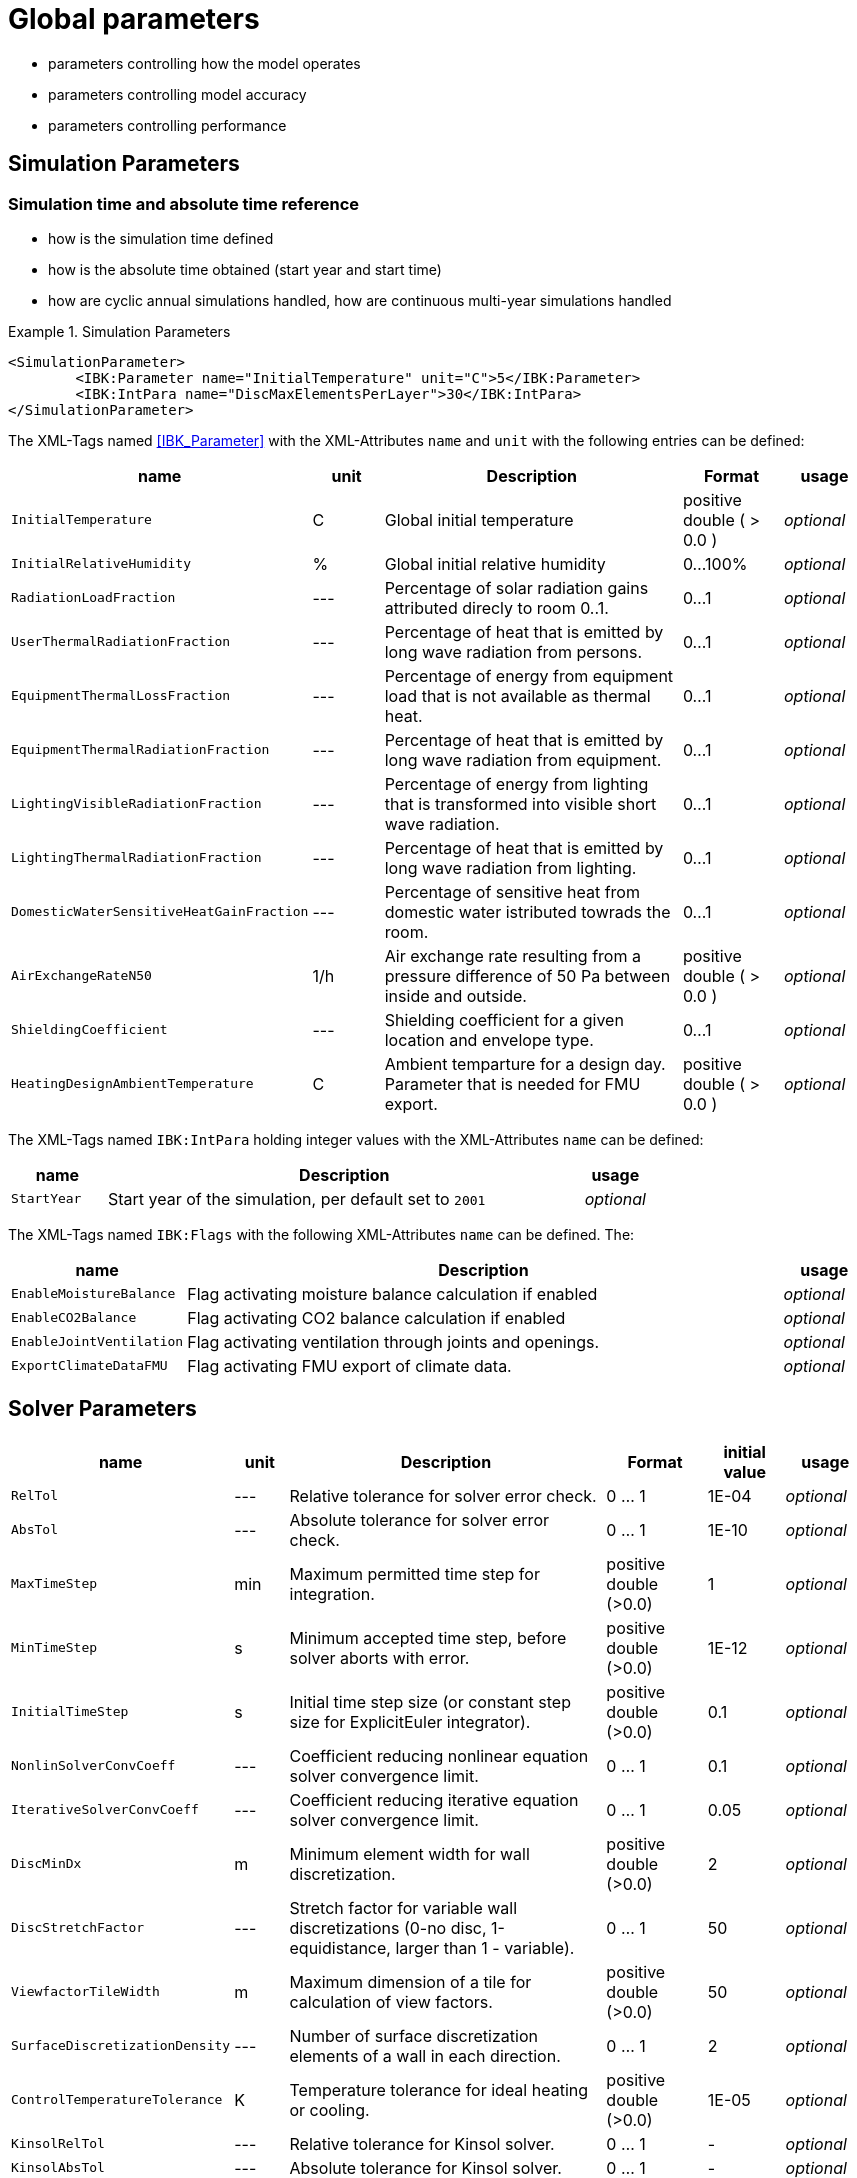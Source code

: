 # Global parameters


- parameters controlling how the model operates
- parameters controlling model accuracy
- parameters controlling performance

## Simulation Parameters

### Simulation time and absolute time reference

- how is the simulation time defined
- how is the absolute time obtained (start year and start time)
- how are cyclic annual simulations handled, how are continuous multi-year simulations handled

.Simulation Parameters
====
[source,xml]
----
<SimulationParameter>
	<IBK:Parameter name="InitialTemperature" unit="C">5</IBK:Parameter>
	<IBK:IntPara name="DiscMaxElementsPerLayer">30</IBK:IntPara>
</SimulationParameter>
----
====

The XML-Tags named <<IBK_Parameter>> with the XML-Attributes `name` and `unit` with the following entries can be defined:

[options="header"]
[cols="10%,^ 10%,45%,13%,^ 10%"]
[width="100%"]
|====================
| name | unit | Description | Format | usage 
| `InitialTemperature` | C | Global initial temperature | positive double ( > 0.0 ) | _optional_
| `InitialRelativeHumidity` | % | Global initial relative humidity | 0...100% | _optional_
| `RadiationLoadFraction` | --- | Percentage of solar radiation gains attributed direcly to room 0..1. | 0...1 | _optional_
| `UserThermalRadiationFraction` | --- | Percentage of heat that is emitted by long wave radiation from persons.  | 0...1 | _optional_
| `EquipmentThermalLossFraction`   | --- | Percentage of energy from equipment load that is not available as thermal heat.  | 0...1 | _optional_
| `EquipmentThermalRadiationFraction` | --- | Percentage of heat that is emitted by long wave radiation from equipment.  | 0...1 | _optional_
| `LightingVisibleRadiationFraction` | --- | Percentage of energy from lighting that is transformed into visible short wave radiation.  | 0...1 | _optional_
| `LightingThermalRadiationFraction` |--- | Percentage of heat that is emitted by long wave radiation from lighting.  | 0...1 | _optional_
| `DomesticWaterSensitiveHeatGainFraction` |--- | Percentage of sensitive heat from domestic water istributed towrads the room.  | 0...1 | _optional_
| `AirExchangeRateN50` | 1/h | Air exchange rate resulting from a pressure difference of 50 Pa between inside and outside.  | positive double ( > 0.0 ) | _optional_
| `ShieldingCoefficient` | --- | Shielding coefficient for a given location and envelope type. | 0...1  | _optional_
| `HeatingDesignAmbientTemperature` | C | Ambient temparture for a design day. Parameter that is needed for FMU export.  | positive double ( > 0.0 ) | _optional_
|====================


The XML-Tags named `IBK:IntPara` holding integer values with the XML-Attributes `name` can be defined:

[options="header"]
[cols="15%, 75%,^ 10%"]
[width="100%"]
|====================
| name | Description | usage 
| `StartYear` |  Start year of the simulation, per default set to `2001` | _optional_
|====================


The XML-Tags named `IBK:Flags` with the following XML-Attributes `name` can be defined. The:

[options="header"]
[cols="15%, 75%,^ 10%"]
[width="100%"]
|====================
| name | Description | usage 
| `EnableMoistureBalance` |  Flag activating moisture balance calculation if enabled | _optional_
| `EnableCO2Balance` |  Flag activating CO2 balance calculation if enabled | _optional_
| `EnableJointVentilation` |  Flag activating ventilation through joints and openings. | _optional_
| `ExportClimateDataFMU` |  Flag activating FMU export of climate data. | _optional_
|====================

    
## Solver Parameters

[options="header"]
[cols="10%,^ 7%,45%,13%,^ 10%,10%"]
[width="100%"]
|====================
|name|unit|Description|Format|initial value|usage
|`RelTol`|---|Relative tolerance for solver error check.|0 … 1|1E-04|_optional_
|`AbsTol`|---|Absolute tolerance for solver error check.|0 … 1|1E-10|_optional_
|`MaxTimeStep`|min|Maximum permitted time step for integration.|positive double (>0.0)|1|_optional_
|`MinTimeStep`|s|Minimum accepted time step, before solver aborts with error.|positive double (>0.0)|1E-12|_optional_
|`InitialTimeStep`|s|Initial time step size (or constant step size for ExplicitEuler integrator).|positive double (>0.0)|0.1|_optional_
|`NonlinSolverConvCoeff`|---|Coefficient reducing nonlinear equation solver convergence limit.|0 … 1|0.1|_optional_
|`IterativeSolverConvCoeff`|---|Coefficient reducing iterative equation solver convergence limit.|0 … 1|0.05|_optional_
|`DiscMinDx`|m|Minimum element width for wall discretization.|positive double (>0.0)|2|_optional_
|`DiscStretchFactor`|---|Stretch factor for variable wall discretizations (0-no disc, 1-equidistance, larger than 1 - variable).|0 … 1|50|_optional_
|`ViewfactorTileWidth`|m|Maximum dimension of a tile for calculation of view factors.|positive double (>0.0)|50|_optional_
|`SurfaceDiscretizationDensity`|---|Number of surface discretization elements of a wall in each direction.|0 … 1|2|_optional_
|`ControlTemperatureTolerance`|K|Temperature tolerance for ideal heating or cooling.|positive double (>0.0)|1E-05|_optional_
|`KinsolRelTol`|---|Relative tolerance for Kinsol solver.|0 … 1|-|_optional_
|`KinsolAbsTol`|---|Absolute tolerance for Kinsol solver.|0 … 1|-|_optional_
|`IntegralWeightsFactor`|---|Optional weighting factor for integral outputs.|0 … 1|1E-05|_optional_
|====================


